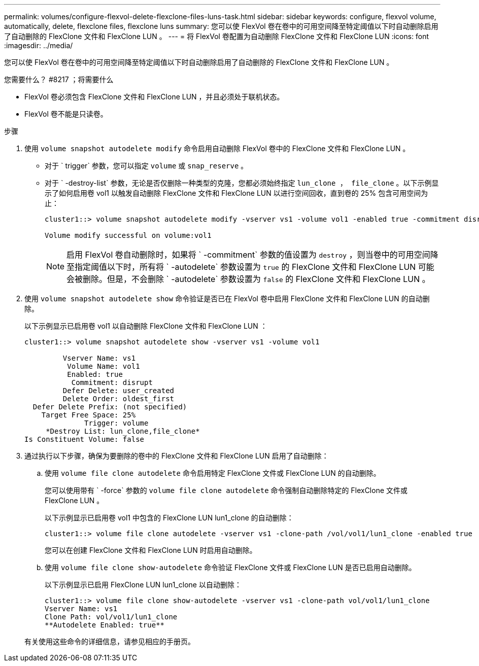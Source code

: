 ---
permalink: volumes/configure-flexvol-delete-flexclone-files-luns-task.html 
sidebar: sidebar 
keywords: configure, flexvol volume, automatically, delete, flexclone files, flexclone luns 
summary: 您可以使 FlexVol 卷在卷中的可用空间降至特定阈值以下时自动删除启用了自动删除的 FlexClone 文件和 FlexClone LUN 。 
---
= 将 FlexVol 卷配置为自动删除 FlexClone 文件和 FlexClone LUN
:icons: font
:imagesdir: ../media/


[role="lead"]
您可以使 FlexVol 卷在卷中的可用空间降至特定阈值以下时自动删除启用了自动删除的 FlexClone 文件和 FlexClone LUN 。

.您需要什么？ #8217 ；将需要什么
* FlexVol 卷必须包含 FlexClone 文件和 FlexClone LUN ，并且必须处于联机状态。
* FlexVol 卷不能是只读卷。


.步骤
. 使用 `volume snapshot autodelete modify` 命令启用自动删除 FlexVol 卷中的 FlexClone 文件和 FlexClone LUN 。
+
** 对于 ` trigger` 参数，您可以指定 `volume` 或 `snap_reserve` 。
** 对于 ` -destroy-list` 参数，无论是否仅删除一种类型的克隆，您都必须始终指定 `lun_clone ， file_clone` 。以下示例显示了如何启用卷 vol1 以触发自动删除 FlexClone 文件和 FlexClone LUN 以进行空间回收，直到卷的 25% 包含可用空间为止：
+
[listing]
----
cluster1::> volume snapshot autodelete modify -vserver vs1 -volume vol1 -enabled true -commitment disrupt -trigger volume -target-free-space 25 -destroy-list lun_clone,file_clone

Volume modify successful on volume:vol1
----
+
[NOTE]
====
启用 FlexVol 卷自动删除时，如果将 ` -commitment` 参数的值设置为 `destroy` ，则当卷中的可用空间降至指定阈值以下时，所有将 ` -autodelete` 参数设置为 `true` 的 FlexClone 文件和 FlexClone LUN 可能会被删除。但是，不会删除 ` -autodelete` 参数设置为 `false` 的 FlexClone 文件和 FlexClone LUN 。

====


. 使用 `volume snapshot autodelete show` 命令验证是否已在 FlexVol 卷中启用 FlexClone 文件和 FlexClone LUN 的自动删除。
+
以下示例显示已启用卷 vol1 以自动删除 FlexClone 文件和 FlexClone LUN ：

+
[listing]
----
cluster1::> volume snapshot autodelete show -vserver vs1 -volume vol1

         Vserver Name: vs1
          Volume Name: vol1
          Enabled: true
           Commitment: disrupt
         Defer Delete: user_created
         Delete Order: oldest_first
  Defer Delete Prefix: (not specified)
    Target Free Space: 25%
              Trigger: volume
     *Destroy List: lun_clone,file_clone*
Is Constituent Volume: false
----
. 通过执行以下步骤，确保为要删除的卷中的 FlexClone 文件和 FlexClone LUN 启用了自动删除：
+
.. 使用 `volume file clone autodelete` 命令启用特定 FlexClone 文件或 FlexClone LUN 的自动删除。
+
您可以使用带有 ` -force` 参数的 `volume file clone autodelete` 命令强制自动删除特定的 FlexClone 文件或 FlexClone LUN 。

+
以下示例显示已启用卷 vol1 中包含的 FlexClone LUN lun1_clone 的自动删除：

+
[listing]
----
cluster1::> volume file clone autodelete -vserver vs1 -clone-path /vol/vol1/lun1_clone -enabled true
----
+
您可以在创建 FlexClone 文件和 FlexClone LUN 时启用自动删除。

.. 使用 `volume file clone show-autodelete` 命令验证 FlexClone 文件或 FlexClone LUN 是否已启用自动删除。
+
以下示例显示已启用 FlexClone LUN lun1_clone 以自动删除：

+
[listing]
----
cluster1::> volume file clone show-autodelete -vserver vs1 -clone-path vol/vol1/lun1_clone
Vserver Name: vs1
Clone Path: vol/vol1/lun1_clone
**Autodelete Enabled: true**
----


+
有关使用这些命令的详细信息，请参见相应的手册页。


